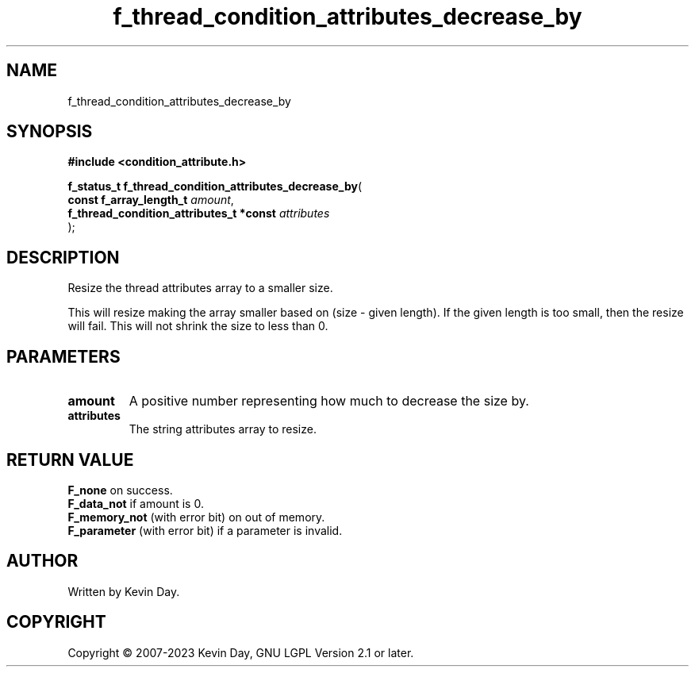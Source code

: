 .TH f_thread_condition_attributes_decrease_by "3" "July 2023" "FLL - Featureless Linux Library 0.6.6" "Library Functions"
.SH "NAME"
f_thread_condition_attributes_decrease_by
.SH SYNOPSIS
.nf
.B #include <condition_attribute.h>
.sp
\fBf_status_t f_thread_condition_attributes_decrease_by\fP(
    \fBconst f_array_length_t                 \fP\fIamount\fP,
    \fBf_thread_condition_attributes_t *const \fP\fIattributes\fP
);
.fi
.SH DESCRIPTION
.PP
Resize the thread attributes array to a smaller size.
.PP
This will resize making the array smaller based on (size - given length). If the given length is too small, then the resize will fail. This will not shrink the size to less than 0.
.SH PARAMETERS
.TP
.B amount
A positive number representing how much to decrease the size by.

.TP
.B attributes
The string attributes array to resize.

.SH RETURN VALUE
.PP
\fBF_none\fP on success.
.br
\fBF_data_not\fP if amount is 0.
.br
\fBF_memory_not\fP (with error bit) on out of memory.
.br
\fBF_parameter\fP (with error bit) if a parameter is invalid.
.SH AUTHOR
Written by Kevin Day.
.SH COPYRIGHT
.PP
Copyright \(co 2007-2023 Kevin Day, GNU LGPL Version 2.1 or later.

